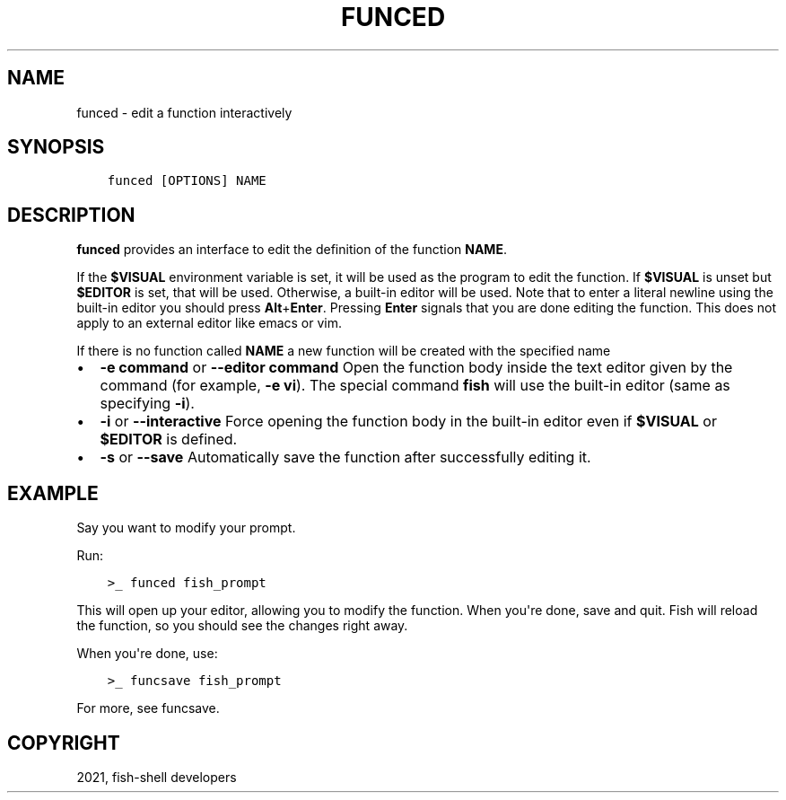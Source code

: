 .\" Man page generated from reStructuredText.
.
.TH "FUNCED" "1" "Jun 28, 2021" "3.3" "fish-shell"
.SH NAME
funced \- edit a function interactively
.
.nr rst2man-indent-level 0
.
.de1 rstReportMargin
\\$1 \\n[an-margin]
level \\n[rst2man-indent-level]
level margin: \\n[rst2man-indent\\n[rst2man-indent-level]]
-
\\n[rst2man-indent0]
\\n[rst2man-indent1]
\\n[rst2man-indent2]
..
.de1 INDENT
.\" .rstReportMargin pre:
. RS \\$1
. nr rst2man-indent\\n[rst2man-indent-level] \\n[an-margin]
. nr rst2man-indent-level +1
.\" .rstReportMargin post:
..
.de UNINDENT
. RE
.\" indent \\n[an-margin]
.\" old: \\n[rst2man-indent\\n[rst2man-indent-level]]
.nr rst2man-indent-level -1
.\" new: \\n[rst2man-indent\\n[rst2man-indent-level]]
.in \\n[rst2man-indent\\n[rst2man-indent-level]]u
..
.SH SYNOPSIS
.INDENT 0.0
.INDENT 3.5
.sp
.nf
.ft C
funced [OPTIONS] NAME
.ft P
.fi
.UNINDENT
.UNINDENT
.SH DESCRIPTION
.sp
\fBfunced\fP provides an interface to edit the definition of the function \fBNAME\fP\&.
.sp
If the \fB$VISUAL\fP environment variable is set, it will be used as the program to edit the function. If \fB$VISUAL\fP is unset but \fB$EDITOR\fP is set, that will be used. Otherwise, a built\-in editor will be used. Note that to enter a literal newline using the built\-in editor you should press \fBAlt\fP+\fBEnter\fP\&. Pressing \fBEnter\fP signals that you are done editing the function. This does not apply to an external editor like emacs or vim.
.sp
If there is no function called \fBNAME\fP a new function will be created with the specified name
.INDENT 0.0
.IP \(bu 2
\fB\-e command\fP or \fB\-\-editor command\fP Open the function body inside the text editor given by the command (for example, \fB\-e vi\fP). The special command \fBfish\fP will use the built\-in editor (same as specifying \fB\-i\fP).
.IP \(bu 2
\fB\-i\fP or \fB\-\-interactive\fP Force opening the function body in the built\-in editor even if \fB$VISUAL\fP or \fB$EDITOR\fP is defined.
.IP \(bu 2
\fB\-s\fP or \fB\-\-save\fP Automatically save the function after successfully editing it.
.UNINDENT
.SH EXAMPLE
.sp
Say you want to modify your prompt.
.sp
Run:
.INDENT 0.0
.INDENT 3.5
.sp
.nf
.ft C
>_ funced fish_prompt
.ft P
.fi
.UNINDENT
.UNINDENT
.sp
This will open up your editor, allowing you to modify the function. When you\(aqre done, save and quit. Fish will reload the function, so you should see the changes right away.
.sp
When you\(aqre done, use:
.INDENT 0.0
.INDENT 3.5
.sp
.nf
.ft C
>_ funcsave fish_prompt
.ft P
.fi
.UNINDENT
.UNINDENT
.sp
For more, see funcsave\&.
.SH COPYRIGHT
2021, fish-shell developers
.\" Generated by docutils manpage writer.
.
